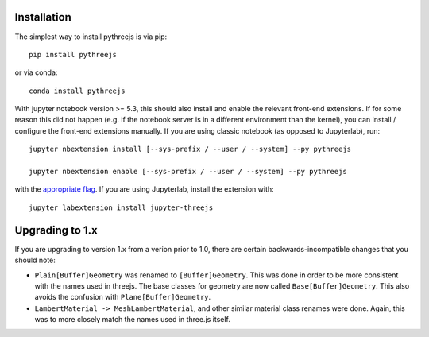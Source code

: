 
.. _installation:

Installation
============


The simplest way to install pythreejs is via pip::

    pip install pythreejs

or via conda::

    conda install pythreejs


With jupyter notebook version >= 5.3, this should also install and enable the
relevant front-end extensions. If for some reason this did not happen
(e.g. if the notebook server is in a different environment than the kernel),
you can install / configure the front-end extensions manually. If you are using classic
notebook (as opposed to Jupyterlab), run::

    jupyter nbextension install [--sys-prefix / --user / --system] --py pythreejs

    jupyter nbextension enable [--sys-prefix / --user / --system] --py pythreejs

with the `appropriate flag`_. If you are using Jupyterlab, install the extension
with::

    jupyter labextension install jupyter-threejs


Upgrading to 1.x
================

If you are upgrading to version 1.x from a verion prior to 1.0, there are certain
backwards-incompatible changes that you should note:

- ``Plain[Buffer]Geometry`` was renamed to ``[Buffer]Geometry``. This was done in
  order to be more consistent with the names used in threejs. The base classes for
  geometry are now called ``Base[Buffer]Geometry``. This also avoids the confusion
  with ``Plane[Buffer]Geometry``.

- ``LambertMaterial -> MeshLambertMaterial``, and other similar material class
  renames were done. Again, this was to more closely match the names used in
  three.js itself.


.. links

.. _`appropriate flag`: https://jupyter-notebook.readthedocs.io/en/stable/extending/frontend_extensions.html#Installing-and-enabling-extensions
